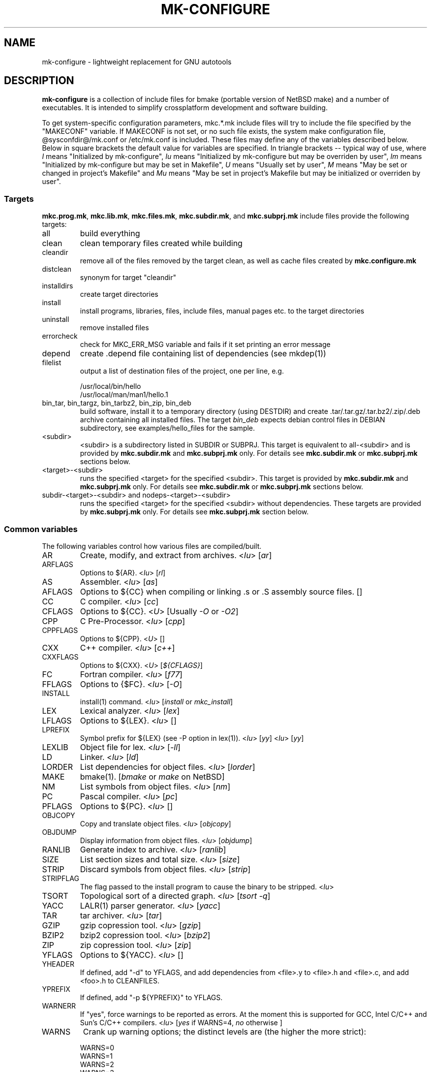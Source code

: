 .\"	$NetBSD$
.\"
.\" This file contains parts of NetBSD's bsd.README file
.\"
.\" Copyright (c) 2009-2010 by Aleksey Cheusov (vle@gmx.net)
.\" Absolutely no warranty.
.\"
.\" ------------------------------------------------------------------
.de VS \" Verbatim Start
.sp
.ft CW
.nf
.ne \\$1
..
.de VE \" Verbatim End
.ft R
.fi
.sp
..
.\" ------------------------------------------------------------------
.TH MK-CONFIGURE 7 "Sep 2, 2009" "" ""
.SH NAME
mk-configure \- lightweight replacement for GNU autotools
.SH DESCRIPTION
.B mk-configure
is a collection of include files for bmake (portable version of
NetBSD make) and a number of executables. It is intended to simplify
crossplatform development and software building.
.P
To get system-specific configuration parameters, mkc.*.mk include
files will try to include the file specified by the "MAKECONF"
variable.  If MAKECONF is not set, or no such file exists, the system
make configuration file, @sysconfdir@/mk.conf or /etc/mk.conf is
included.  These files may define any of the variables described
below. Below in square brackets the default value for variables are specified.
In triangle brackets -- typical way of use, where
.I I
means "Initialized by mk-configure",
.I Iu
means "Initialized by mk-configure but may be overriden by user",
.I Im
means "Initialized by mk-configure but may be set in Makefile",
.I U
means "Usually set by user",
.I M
means "May be set or changed in project's Makefile" and
.I Mu
means "May be set in project's Makefile but may be initialized or overriden by user".
.SS "Targets"
.BR mkc.prog.mk ", " mkc.lib.mk ", " mkc.files.mk ", " mkc.subdir.mk ", and " mkc.subprj.mk
include files provide the following targets:
.IP all
build everything
.IP clean
clean temporary files created while building
.IP cleandir
remove all of the files removed by the target clean, as
well as cache files created by
.B mkc.configure.mk
.IP distclean
synonym for target "cleandir"
.IP installdirs
create target directories
.IP install
install programs, libraries, files, include files, manual pages etc.
to the target directories
.IP uninstall
remove installed files
.IP errorcheck
check for MKC_ERR_MSG variable and fails if it set printing
an error message
.IP depend
create .depend file containing list of dependencies (see mkdep(1))
.IP filelist
output a list of destination files of the project, one per line, e.g.
.VS
  /usr/local/bin/hello
  /usr/local/man/man1/hello.1
.VE
.IP "bin_tar, bin_targz, bin_tarbz2, bin_zip, bin_deb"
build software, install it to a temporary directory (using DESTDIR)
and create .tar/.tar.gz/.tar.bz2/.zip/.deb archive
containing all installed files.
The target
.I bin_deb
expects debian control files in DEBIAN subdirectory, see examples/hello_files
for the sample.
.IP <subdir>
<subdir> is a subdirectory listed in SUBDIR or SUBPRJ.
This target is equivalent to all-<subdir> and is provided by
.BR mkc.subdir.mk " and " mkc.subprj.mk
only. For details see
.BR mkc.subdir.mk " or " mkc.subprj.mk
sections below.
.IP <target>-<subdir>
runs the specified <target> for the specified <subdir>.
This target is provided by
.BR mkc.subdir.mk " and " mkc.subprj.mk
only. For details see
.BR mkc.subdir.mk " or " mkc.subprj.mk
sections below.
.IP "subdir-<target>-<subdir> and nodeps-<target>-<subdir>"
runs the specified <target> for the specified <subdir> without dependencies.
These targets are provided by
.BR mkc.subprj.mk
only. For details see
.BR mkc.subprj.mk
section below.
.SS "Common variables"
The following variables control how various files are compiled/built.
.IP AR
Create, modify, and extract from archives.
.RI < Iu >
.RI [ ar ]
.IP ARFLAGS
Options to ${AR}.
.RI < Iu >
.RI [ rl ]
.IP AS
Assembler.
.RI < Iu >
.RI [ as ]
.IP AFLAGS
Options to ${CC} when compiling or linking .s or .S
assembly source files.  []
.IP CC
C compiler.
.RI < Iu >
.RI [ cc ]
.IP CFLAGS
Options to ${CC}.
.RI < U >
.RI "[Usually " -O " or " -O2 ]
.IP CPP
C Pre-Processor.
.RI < Iu >
.RI [ cpp ]
.IP CPPFLAGS
Options to ${CPP}.
.RI < U >
.RI [ "" ]
.IP CXX
C++ compiler.
.RI < Iu >
.RI [ c++ ]
.IP CXXFLAGS
Options to ${CXX}.
.RI < U >
.RI [ ${CFLAGS} ]
.IP FC
Fortran compiler.
.RI < Iu >
.RI [ f77 ]
.IP FFLAGS
Options to {$FC}.
.RI < Iu >
.RI [ -O ]
.IP INSTALL
install(1) command.
.RI < Iu >
.RI [ install " or " mkc_install ]
.IP LEX
Lexical analyzer.
.RI < Iu >
.RI [ lex ]
.IP LFLAGS
Options to ${LEX}.
.RI < Iu >
.RI [ "" ]
.IP LPREFIX
Symbol prefix for ${LEX} (see -P option in lex(1)).
.RI < Iu >
.RI [ yy ]
.RI < Iu >
.RI [ yy ]
.IP LEXLIB
Object file for lex.
.RI < Iu >
.RI [ -ll ]
.IP LD
Linker.
.RI < Iu >
.RI [ ld ]
.IP LORDER
List dependencies for object files.
.RI < Iu >
.RI [ lorder ]
.IP MAKE
bmake(1).
.RI [ bmake " or " make " on NetBSD]"
.IP NM
List symbols from object files.
.RI < Iu >
.RI [ nm ]
.IP PC
Pascal compiler.
.RI < Iu >
.RI [ pc ]
.IP PFLAGS
Options to ${PC}.
.RI < Iu >
.RI [ "" ]
.\" .IP OBJC
.\" Objective C compiler.  [${CC}]
.\" .IP OBJCFLAGS
.\" Options to ${OBJC}.  [${CFLAGS}]
.IP OBJCOPY
Copy and translate object files.
.RI < Iu >
.RI [ objcopy ]
.IP OBJDUMP
Display information from object files.
.RI < Iu >
.RI [ objdump ]
.IP RANLIB
Generate index to archive.
.RI < Iu >
.RI [ ranlib ]
.IP SIZE
List section sizes and total size.
.RI < Iu >
.RI [ size ]
.IP STRIP
Discard symbols from object files.
.RI < Iu >
.RI [ strip ]
.IP STRIPFLAG
The flag passed to the install program to cause the binary
to be stripped.
.RI < Iu >
.IP TSORT
Topological sort of a directed graph.
.RI < Iu >
.RI [ "tsort -q" ]
.IP YACC
LALR(1) parser generator.
.RI < Iu >
.RI [ yacc ]
.IP TAR
tar archiver.
.RI < Iu >
.RI [ tar ]
.IP GZIP
gzip copression tool.
.RI < Iu >
.RI [ gzip ]
.IP BZIP2
bzip2 copression tool.
.RI < Iu >
.RI [ bzip2 ]
.IP ZIP
zip copression tool.
.RI < Iu >
.RI [ zip ]
.IP YFLAGS
Options to ${YACC}.
.RI < Iu >
.RI [ "" ]
.IP YHEADER
If defined, add "-d" to YFLAGS, and add dependencies
from <file>.y to <file>.h and <file>.c, and add
<foo>.h to CLEANFILES.
.IP YPREFIX
If defined, add "-p ${YPREFIX}" to YFLAGS.
.IP WARNERR
If "yes", force warnings to be reported as errors.
At the moment this is supported for GCC, Intel C/C++ and Sun's C/C++ compilers.
.RI < "Iu" >
.RI [ yes " if WARNS=4, " no " otherwise ]"
.IP WARNS
Crank up warning options; the distinct levels are (the higher the
more strict):
.VS
    WARNS=0
    WARNS=1
    WARNS=2
    WARNS=3
    WARNS=4
.VE
At the moment WARNS is supported for GCC and HP-UX C/C++ only.
WARNS=0 means disabling all warnings if such feature is provided by compiler
and mk-configure.
.RI < Mu >
.RI [ 0 ]
.IP PREFIX
Target directory.
.RI < "U" >
.RI [ /usr/local ]
.IP BINDIR
Target directory for utilities.
.RI < "Iu Mu" >
.RI [ ${PREFIX}/bin ]
.IP SBINDIR
Target directory for administration utilities.
.RI < "Iu" >
.RI [ ${PREFIX}/sbin ]
.IP LIBDIR
Target directory for libraries.
.RI < "Iu" >
.RI [ ${PREFIX}/lib ]
.IP LIBEXECDIR
Target directory for system utilities.
.RI < "Iu" >
.RI [ ${PREFIX}/libexec ]
.IP DATADIR
Target directory for architecture-independent text files.
.RI < "Iu" >
.RI [ ${PREFIX}/share ]
.IP SYSCONFDIR
Target directory for configuration files.
.RI < "Iu" >
.RI [ ${PREFIX}/etc ]
.IP INFODIR
Target directory for .info files.
.RI < "Iu" >
.RI [ ${PREFIX}/info ]
.IP DESTDIR
Installation prefix.
.RI < "U" >
.RI [ "" ]
.IP MKC_ERR_MSG
If set, keep an error message.
.RI < "I M" >
.RI [ "" ]
.IP MKINSTALL
If not "yes", build everything but do not install. This option is useful
for e.g. internal libraries.
.RI < "Mu" >
.RI [ yes ]
.IP MKINSTALLDIRS
If "yes", install target directories (target
.IR installdirs )
before installing files (target 
.IR install ).
.RI < "Iu" >
.RI [ yes ]
.IP MKC_REQD
Minimal required version of
.BR mk-configure .
If required version is not found,
the target
.I errorcheck
fails.
.RI < "M" >
.IP MKC_VERSION
Version of
.IR mk-configure .
This variable is always set to non-empty value when mkc.*.mk include files are used,
so you can use it to initialize mk-c variables in mk.conf. For example:
.VS
/etc/mk.conf:
   ...
   .ifdef MKC_VERSION
   COPTS?=      -O2 -Werror
   SHRTOUT=    yes
   .endif # MKC_VERSION
.VE
.RI < "I" >
.IP PROJECTNAME
The name of a project. By default it is set to ${PROG}, ${LIB} or ${.CURDIR:T}.
For a top-level project using either mkc.subdir.mk or mkc.subprj.mk
it makes sense to set this variable explicitely in project's Makefile.
This variable is initialized before including mk.conf, so you can use it
to change build options, e.g. during development process.
.VS
/etc/mk.conf:
   ...
   .ifdef MKC_VERSION
   ...
   .if ${PROJECTNAME} == "foo"
   SHRTOUT=    yes
   PROG.gcc=   /usr/bin/gcc
   CC_TYPE=    gcc
   COPTS=      -O0 -g
   .endif
   .endif # MKC_VERSION
.VE
.RI < "Im" >
.IP CC_TYPE
C compiler type. This variable is set by
.B mk-configure
and can be overriden by user. It can get the following values:
.VS
Value     Description
----------------------
gcc       GNU C/C++ compiler
pcc       Portable C compiler
icc       Intel C/C++ compiler
msc       Microsoft C/C++ compiler
hpc       HP-UX C/C++ compiler
sunpro    SUNWspro C/C++ compiler
ibmc      IBM C/C++ compiler (Visual Age for C/C++?)
bcc       Borland C/C++ compiler
watcom    Watcom C/C++ compiler
como      COMO C/C++ compiler
decc      DEC C
mipspro   MIPSpro C compiler
.VE
.RI < "Iu" >
.IP CXX_TYPE
C++ compiler type. This variable is set by
.B mk-configure
and can be overriden by user. It can get the same values as CC_TYPE variable.
.RI < "Iu" >
.IP LD_TYPE
Linker type. This variable is set by
.B mk-configure
and can be overriden by user. It can get the following values:
.VS
Value        Description
----------------------
aixld        AIX linker
darwinld     Darwin linker (MacOS-X)
gnuld        GNU linker
hpld         HP-UX linker
interixld    Interix linker
scold        SCO linker
sunld        SunOS linker
osf1ld       OSF1 linker (Tru64)
irixld       IRIX linker
.VE
.RI < "Iu" >
.IP SHRTOUT
If not "no", output messages about compiling, linking and creating libraries
are shortened and formatted.
.RI < "Iu" >
.RI [ no ]
.IP "CFLAGS.warns.<cctype>.<warn-level>, CXXFLAGS.warns.<cxxtype>.<warn-level>"
These variables are set by mk-configure and enable warning messages
for C or C++ compilers according to their types (CC_TYPE and CXX_TYPE)
and warning level (WARNS).
.RI < "Iu" >
.IP "CFLAGS.pic, CXXFLAGS.pic"
Options for C and C++ compilers for generating position independent
code.  On some platforms it makes sense to override this variable
(initialized by mk-configure) for better performance, for example,
one may use -fpic instead of -fPIC for GNU compiler.
.RI < "Iu" >
.SS "mkc.files.mk"
The include file
.B mkc.files.mk
handles the FILES variables and is included
from
.BR mkc.lib.mk " and " mkc.prog.mk .
.B mkc_imp.files.mk
List of supported variables:
.IP FILES
The list of files to install.
.\" .IP CONFIGFILES Similar semantics to FILES, except that the files
.\"  are installed by the `configinstall' target,
.\"  not the `install' target.
.\"  The FILES* variables documented below also apply.
.RI < "M" >
.IP FILESDIR
The location to install the files.
.RI < "Mu" >
.RI [ ${PREFIX}/bin ]
.IP FILESDIR_<fn>
The location to install the specific file <fn>.
.RI < "Mu" >
.IP FILESOWN
File owner. If
.B bmake
is run with root privileges, it defaults to
.I ${BINOWN}
or to
.I "`id -u`"
otherwise.
.RI < "Mu" >
.IP FILESOWN_<fn>
File owner of the specific file <fn>.
.RI < "Mu" >
.IP FILESGRP
File group. If
.B bmake
is run with root privileges, it defaults to
.RI < "Mu" >
.I ${BINGRP}
or to
.I "`id -g`"
otherwise.
.RI < "Mu" >
.IP FILESGRP_<fn>
File group of the specific file <fn>.
.RI < "Mu" >
.IP FILESMODE
File mode.
.RI < "Mu" >
.RI [ ${NONBINMODE} ]
.IP FILESMODE_<fn>
File mode of the specific file <fn>.
.RI < "Mu" >
.IP FILESNAME
Optional name to install each file as.
.RI < "Mu" >
.IP FILESNAME_<fn>
Optional name to install <fn> as.
.RI < "Mu" >
.IP CLEANFILES
Additional files to remove for the
.IR clean ", " cleandir " and " distclean
targets.
.RI < "I M" >
.IP DISTCLEANFILES
Additional files to remove for the
.IR cleandir " and " distclean
targets.
.RI < "I M" >
.IP CLEANDIRS
Additional directories to remove (recursively) for the
.IR clean ", " cleandir " and " distclean
targets.
.RI < "I M" >
.IP DISTCLEANDIRS
Additional directories to remove (recursively) for the
.IR cleandir " and " distclean
targets.
.RI < "I M" >
.\" .IP FILESBUILD_<fn> A value different from "no" will add the file
 \" to the list of
.\" targets to be built by `realall'.  Users of that variable
.\" should provide a target to build the file.
.\" .IP BUILDSYMLINKS List of two word items:
.\" lnsrc lntgt
.\" For each lnsrc item, create a symlink named lntgt.
.\" The lntgt symlinks are removed by the cleandir target.
.\" .IP UUDECODE_FILES List of files which are stored as <file>.uue in
 \" the source
.\" tree. Each one will be decoded with ${TOOL_UUDECODE}.
.\" The source files have a `.uue' suffix, the generated files do 
.\" not.
.\" .IP UUDECODE_FILES_RENAME_<fn>
.\" Rename the output from the decode to the provided name.
.\" *NOTE: These files are simply decoded, with no install or other
.\" rule applying implicitly except being added to the clean
.\" target.
.SS "mkc.prog.mk"
The include file
.B mkc.prog.mk
handles building program from one or
more source files, along with their manual pages.  It has a limited
number of suffixes.
The include file
.B mkc.prog.mk
includes the file named "../Makefile.inc"
if it exists.
List of supported variables:
.IP PROG
The name of the program to build.
.IP PROGS
The names of the programs to build.  If neither PROG nor PROGS
is not supplied, nothing is built.
.\" .IP PROG_CXX
.\" If defined, the name of the program to build.  Also
.\" causes mkc.prog.mk to link the program with the C++
.\" compiler rather than the C compiler.  PROG_CXX overrides
.\" the value of PROG if PROG is also set.
.RI < "M" >
.IP PROGNAME
The name that the above program will be installed as, if
different from ${PROG}.
.RI < "M" >
.IP SRCS
List of source files to build the program.  If SRCS is not
 defined, it's assumed to be ${PROG}.c.
.RI < "M" >
.IP SRCS.<prog>
List of source files to build the program
.I prog
listed in
.IR PROGS .
If SRCS.<prog> is not defined, it's assumed to be prog.c.
.RI < "M" >
.IP CFLAGS
Additional flags to the compiler when creating C objects.
.RI < "Iu" >
.IP CPPFLAGS
Additional flags to the C pre-processor.
.RI < "Iu" >
.IP COPTS
Additional flags to the compiler when creating C objects.
.RI < "U" >
.IP LDADD
Additional objects.  Usually used for libraries.
For example, to link with the compatibility and utility
libraries, use:
.VS
    LDADD+=  -lutil -lcompat
.VE
.RI < "U" >
.IP LDFLAGS
Additional linker flags. Often used for specifying library directories.
.VS
    LDFLAGS+=  -L/opt/company/software/lib
.VE
.RI < "Mu I" >
.IP "BINDIR, BINMODE, BINOWN and BINGRP"
See
.IR "Common variables " and " mkc.files.mk"
sections.
.IP MKSHARE
If "no", act as "MKHTML=no MKINFO=no MKCATPAGES=no MKMAN=no".
I.e, don't build catman pages, man pages, info
documentation,...
.RI < "Iu" >
.RI [ yes ]
.IP MKPIE
If "yes", create Position Independent Executable (PIE), otherwise
create a regular executable.
.RI < "Mu" >
.RI [ no ]
.\" .IP "COPTS.<prog> OBJCCOPTS.<prog> LDADD.<prog> CPPFLAGS.<prog> CXXFLAGS.<prog>"
.\" These provide a way to specify additions to the associated
.\" variables in a way that applies only to a particular
.\" program.  <prog> corresponds to
.\" .\" either
.\" PROG.
.\" .\" or PROG_CXX (if set)
.\" For example, if COPTS.foobar is
.\" set to "-g", "-g" will be added to COPTS only when compiling
.\" the "foobar" application.
.IP EXPORT_DYNAMIC
If "yes", add all symbols to the dynamic symbol table, that is make
all symbols visible from dynamic objects at run time (e.g. dlopen-ed
objects), otherwise only symbols referenced by some object file will
be exported.
.RI < "M" >
.RI [ no ]
.PP
.B mkc.prog.mk
includes
.B mkc.files.mk
.\" and
.\" .B mkc.own.mk
and therefore supports all variables supported by it.
.SS "mkc.lib.mk"
The include file
.B mkc.lib.mk
has support for building a static or dynanic library.  It has a
limited number of suffixes.
The include file
.B mkc.lib.mk
includes the file named "../Makefile.inc"
if it exists.
.B mkc.lib.mk
uses the following variables:
.IP LIB
The name of the library to build.
.RI < "M" >
.IP LIBDIR
See
.IR "Common variables " and " mkc.files.mk"
sections.
.IP SHLIB_MAJOR
Major shared library number. If unset, shared library is not built.
.RI < "M" >
.IP SHLIB_MINOR
Minor shared library number.
.RI < "M" >
.IP SHLIB_TEENY
Minor shared library number.
.RI < "M" >
.IP LIBOWN
Library owner. If
.B bmake
is run by an unprivileged user, it defaults to
.IR "`id -u`" .
.RI < "Iu" >
.IP LIBGRP
Library group. If
.B bmake
is run by an unprivileged user, it defaults to
.IR "`id -g`" .
.RI < "Iu" >
.IP LIBMODE
Library mode.
.RI < "Iu" >
.RI [ ${NONBINMODE} ]
.IP SHLIBMODE
Shared library mode.
.RI < "Iu" >
.IP LDADD
Additional objects. See LDADD in
.B mkc.prog.mk
.RI < "Mu" >
.IP LDFLAGS
Additional linker flags. See LDFLAGS in
.B mkc.prog.mk
.RI < "Mu" >
.IP MAN
The manual pages to be installed (use a .1 - .9 suffix).
.RI < "M" >
.IP SRCS
List of source files to build the library.  Suffix types
 .s, .c, and .f are supported.  Note, .s files are preferred
 to .c files of the same name.
.RI < "M" >
.\" (This is not the default for
.\"  versions of make.)
.\" LIBDPLIBS	A list of the tuples:
.\" 			libname  path-to-srcdir-of-libname
.\" 		For each tuple;
.\" 		     *	LIBDO.libname contains the .OBJDIR of the library
.\" 			`libname', and if it is not set it is determined
.\" 			from the srcdir and added to MAKEOVERRIDES (the
.\" 			latter is to allow for build time optimization).
.\" 		     *	LDADD gets  -L${LIBDO.libname} -llibname    added.
.\" 		     *	DPADD gets  ${LIBDO.libname}/liblibname.so  or
.\" 				    ${LIBDO.libname}/liblibname.a   added.
.\" 		This variable may be used for individual libraries, as
.\" 		well as in parent directories to cache common libraries 
.\" 		as a build-time optimization.
.\" 
.\" The include file <bsd.lib.mk> includes the file named "../Makefile.inc"
.\" if it exists, as well as the include file <bsd.man.mk>.
.\" 
.\" It has rules for building profiled objects; profiled libraries are
.\" built by default.
.IP LDCOMPILER
If "yes", ${CC} is used for linking instead of ${LD}.
For C++ sources ${CXX} is used for linking.
.RI < "Iu" >
.RI [ no ]
.IP MKSHLIB
If not "no", build and install shared library provided that SHLIB_MAJOR is defined.
.RI < "IMu" >
.RI [ yes ]
(for MACHINE_ARCHs that support it)
.IP MKSTATICLIB
If not "no", build and install static library.
.RI < "IMu" >
.RI [ yes ]
.IP MKPICLIB
If not "no", build and install *_pic.a library.
.RI < "IMu" >
.RI [ no ]
.IP MKPROFILELIB
If "no", don't build or install the profiling (*_p.a) libraries.
.RI < "Iu" >
.RI [ no ]
.IP MKDLL
If "yes", build and install the dynamically loaded library (<lib>.so)
instead of shared library. If "only", do not make static library.
.RI < "M" >
.RI [ no ]
.IP EXPORT_SYMBOLS
Only symbols listed in a specified file (one symbol per line) are
exported. This variable has no effect on some platforms.  By default
all symbols are exported.
.RI < "M" >
[]
.\" .IP "COPTS.lib<lib> OBJCCOPTS.lib<lib> LDADD.lib<lib> CPPFLAGS.lib<lib> CXXFLAGS.lib<lib>"
.\" These provide a way to specify additions to the associated
.\" variables in a way that applies only to a particular
.\" library.  <lib> corresponds to a LIB variable.
.\" For example, if COPTS.libfoobar is
.\" set to "-g", "-g" will be added to COPTS only when compiling
.\" the "libfoobar" library.
.PP
Libraries are ranlib'd when made.
.B mkc.lib.mk
includes
.B mkc.files.mk
and therefore supports all variables supported by it.
.SS "mkc.subprj.mk"
The include file
.B mkc.subprj.mk
handles subprojects (subdirectories)
organized as a dependency graph.
It includes the file named "../Makefile.inc"
if it exists,
and provides all targets provided by
.BR mkc.prog.mk .
Variable SUBPRJ contains a list of pairs
.I depdir:dir
which mean that subproject
.I dir
depends on
.IR depdir.
.B mkcmake all
command will build all subprojects listed in SUBPRJ in a correct
order (starting with subprojects having no dependencies and so on).
There is also a target which allows the command
.I "bmake <subdir>"
where
<subdir>
is any directory listed in
the variable SUBPRJ.
The following targets are also provided:
<target>-<subdir>
where
<target>
is either of the following:
all, clean, cleandir, depend, installdirs, install, uninstall and filelist.
Also provided are: targets
nodeps-<target>-<subdir> and subdir-<target>-<subdir>.
Difference between
<target>-<subdir>
and
nodeps-<target>-<subdir>
is that 
.B "mkcmake <target>-<subdir>"
runs the specified
<target>
for
<subdir>
and all its dependencies while 
.B "mkcmake nodeps-<target>-<subdir>"
-- only for
<subdir>. A target subdir-<target>-<subdir> is a synonym for nodeps-<target>-<subdir>
See
.I examples/hello_dictd
subdirectory for the sample of use.
.IP SUBPRJ
Subprojects and dependencies
.RI < "M" >
.IP SUBPRJ_DFLT
List of projects built and installed by default.
The default is all projects listed in SUBPRJ.
.RI < "IMu" >
.IP EXPORT_VARNAMES
List of variables to export before running make for subdirectories.
By default MKC_CACHEDIR variable is exported. As a result cache files
for subprojects are created in a top-level directory.
.RI < "Mu" >
.RI [ MKC_CACHEDIR ] 
.IP NOEXPORT_VARNAMES
List of variables excluded from EXPORT_VARNAMES.
.RI < "Mu" >
.RI [ "" ]
.IP NOSUBDIR
The same as in
.B mkc.subdir.mk
.SS "mkc.subdir.mk"
The include file
.B mkc.subdir.mk
contains the default targets for building
subdirectories.
It includes the file named "../Makefile.inc"
if it exists,
and provides the same targets as
.BR mkc.prog.mk .
For all of
the directories listed in the variable SUBDIR, the specified directory 
will be visited and the target made.  There is also a default target which
allows the command
.I "bmake <subdir>"
where
.I "<subdir>"
 is any directory listed in
the variable SUBDIR.
As a special case, the use of a token .WAIT
as an entry in SUBDIR acts
as a synchronization barrier when multiple make jobs are run; subdirs
before the .WAIT
must complete before any subdirs after .WAIT are
started.  See
.B bmake(1)
for some caveats on use of .WAIT and other
special sources.
.IP SUBDIR
List of subdirectories
.RI < "M" >
.IP "EXPORT_VARNAMES and NOEXPORT_VARNAMES"
The same as in mkc.subprj.mk include file.
.IP NOSUBDIR
If for some reason you want to exclude some subdirectories from build,
list them in this variable.
.RI < "U" >
.RI [ "" ]
.SS "mkc.configure.mk"
.B mkc.configure.mk
is an auxiliary include file for checking platform's features
like headers, function or variable declarations, function implementation
in a particular libraries, data types sizes etc.
This include file is included by
.BR mkc.prog.mk " and " mkc.lib.mk
automatically
but in some cases it makes sense to include it explicitly.
.B mkc.configure.mk
supports the following variables.
.IP MKCHECKS
If "no", none of the checks are performed. It is set to "yes" unless target
is "clean", "cleandir or distclean".
.IP MKC_CHECK_HEADERS
List of headers to be checked.
As a result of the check bmake's variable
.B HAVE_HEADER.<header>
is set to
either 0 or 1.
.br
<header>: tr|./|__|g
.br
Also -DHAVE_HEADER_<HEADER>=(0 or 1)
is added to CFLAGS unless MKC_NOAUTO is set to 1.
.br
<HEADER>: tr|a-z./|A-Z__|g
.VS
 Ex:  MKC_CHECK_HEADERS += sys/time.h fcntl.h execinfo.h
 Res: HAVE_HEADER.sys_time_h = 1
      HAVE_HEADER.fcntl_h    = 1
      HAVE_HEADER.execinfo_h = 1
      CFLAGS += -DHAVE_HEADER_SYS_TIME_H=1 -DHAVE_HEADER_FCNTL=1
.VE
.IP MKC_REQUIRE_HEADERS
The same as MKC_CHECK_HEADERS, but absense of header is
treated as a fatal error (See
.B errorcheck
target.
.IP MKC_CHECK_FUNCLIBS
List of <function>:<library> pairs to be checked,
<library> part is optional. If <library> is present,
presense of <function> in libc is also checked automatically.

As a result of the check bmake's variable
HAVE_FUNCLIB.<function>.<library> (or HAVE_FUNCLIB.<function>)
is set to either 0 or 1.

By default, if <function> is found in <library> but not in libc,
"-l<library>" is automatically added to LDADD unless
<function>:<library> is listed in MKC_NOAUTO_FUNCLIBS or
MKC_NOAUTO_FUNCLIBS is equal to 1 or
MKC_NOAUTO is set to 1
.VS
 Ex:  MKC_CHECK_FUNCLIBS  += strlcat fgetln getline getopt_long
      MKC_CHECK_FUNCLIBS  += crypt:crypt dlopen:dl nanosleep:rt
      MKC_CHECK_FUNCLIBS  += ftime:compat gettimeofday
      MKC_NOAUTO_FUNCLIBS += ftime:compat
 Res: HAVE_FUNCLIB.strlcat      = 1
      HAVE_FUNCLIB.fgetln       = 1
      HAVE_FUNCLIB.getline      = 0
      HAVE_FUNCLIB.getopt_long  = 1
      HAVE_FUNCLIB.crypt        = 0
      HAVE_FUNCLIB.crypt.crypt  = 1
      HAVE_FUNCLIB.dlopen       = 1
      HAVE_FUNCLIB.dlopen.dl    = 0
      HAVE_FUNCLIB.nanosleep    = 1
      HAVE_FUNCLIB.nanosleep.rt = 1
      HAVE_FUNCLIB.ftime        = 0
      HAVE_FUNCLIB.ftime.compat = 1
      HAVE_FUNCLIB.gettimeofday = 1
      LDADD += -lcrypt
.VE
.IP MKC_REQUIRE_FUNCLIBS
The same as MKC_CHECK_FUNCLIBS, but absense of funclib is
treated as a fatal error (See
.B errorcheck
target.
.IP MKC_SOURCE_FUNCLIBS
The same as MKC_CHECK_FUNCLIBS, but if <function> is absent
both in the specified <library> and in libc, function.c is
added to SRCS unless MKC_NOAUTO=1.
.VS
 Ex:  MKC_SOURCE_FUNCLIBS+= getline
 Res: SRCS+= getline.c
      HAVE_FUNCLIB.getline= 0
.VE
.IP MKC_CHECK_DEFINES
List of define:header to check. <header> part is optional.

As a result of the check bmake's variable
HAVE_DEFINE.<define>.<header> (or HAVE_DEFINE.<define>)
is set to either 0 or 1.
.br
<header>: tr|./|__|g
.br
Also -DHAVE_DEFINE_<DEFINE>_<HEADER>=1
or   -DHAVE_DEFINE_<DEFINE>=1
is added to CFLAGS if the specified define was detected
unless MKC_NOAUTO is set to 1.
.br
<HEADER>: tr|a-z./|A-Z__|g
.br
<DEFINE>: tr|a-z|A-Z|g
.VS
 Ex:  MKC_CHECK_DEFINES += RTLD_LAZY:dlfcn.h __GNUC__ _MSC_VER_
 Res: HAVE_DEFINE.RTLD_LAZY.dlfcn_h = 1
      HAVE_DEFINE.__GNUC__          = 1
      HAVE_DEFINE._MSC_VER_         = 0
      CFLAGS += -DHAVE_DEFINE_RTLD_LAZY_DLFCN_H=1 \\
                -DHAVE_DEFINE___GNUC__=1
.VE
.IP MKC_REQUIRE_DEFINES
The same as MKC_CHECK_DEFINES, but absense of the define is
treated as a fatal error (See
.B errorcheck
target.
.IP MKC_CHECK_TYPES
List of type:header to check. <header> part is optional.

As a result of the check bmake's variable
HAVE_TYPE.<type>.<header> (or HAVE_TYPE.<type>)
is set to either 0 or 1.
.br
<header>: tr|./|__|g

Also -DHAVE_TYPE_<TYPE>_<HEADER>=1 (or   -DHAVE_TYPE_<TYPE>=1)
is added to CFLAGS if the specified type was detected
unless MKC_NOAUTO is set to 1.
.br
<HEADER>: tr|a-z./|A-Z__|g
.br
<TYPE>:   tr|a-z|A-Z|g
.VS
 Ex:  MKC_CHECK_TYPES += size_t:string.h
 Res: HAVE_TYPE.size_t.string_h = 1
      CFLAGS += -DHAVE_TYPE_SIZE_T_STRING_H=1
.VE
.IP MKC_REQUIRE_TYPES
The same as MKC_CHECK_TYPES, but absense of the type declaration is
treated as a fatal error (See
.B errorcheck
target.
.IP MKC_CHECK_VARS
List of variable:header to check. <header> part is optional.
       
As a result of the check bmake's variable
HAVE_DEFINE.<variable>.<header> (or HAVE_DEFINE.<variable>)
is set to either 0 or 1
.br
<header>: tr|./|__|g
.br
Also -DHAVE_DEFINE_<VARIABLE>_<HEADER>=1
(or -DHAVE_DEFINE_<VARIABLE>=1)
is added to CFLAGS if the specified variable was detected
unless MKC_NOAUTO is set to 1.
.br
<HEADER>: tr|a-z./|A-Z__|g
.VS
 Ex:  MKC_CHECK_VARS += sys_errlist:errno.h
 Res: HAVE_VAR.sys_errlist.errno_h = 1
      CFLAGS += -DHAVE_VAR_SYS_ERRLIST_ERRNO_H
.VE
.IP MKC_REQUIRE_VARS
The same as MKC_CHECK_VARS, but absense of the variable declaration is
treated as a fatal error (See
.B errorcheck
target.
.IP MKC_CHECK_MEMBERS
List of <type>.<member>:<header> to check.
<header> part is optional.

As a result of the check bmake's variable
HAVE_MEMBER.<type>_<member>.<header>
(or HAVE_MEMBER.<type>_<member>)
is set to either 0 or 1 depending on the result.
.br
<header>: tr|./|__|g
.br
Also -DHAVE_MEMBER_<TYPE>_<MEMBER>_<HEADER>=1
(or   -DHAVE_MEMBER_<TYPE>_<MEMBER>=1)
is added to CFLAGS if the specified member was found in
appropriate type
unless MKC_NOAUTO is set to 1.
.br
<HEADER>: tr|a-z./|A-Z__|g
.br
<TYPE>:   tr|a-z./|A-Z__|g
.br
<MEMBER>: tr|a-z./|A-Z__|g
.VS
   Ex:  MKC_CHECK_VARS += struct-ifreq.ifr_ifrn.ifrn_name:net/if.h
        MKC_CHECK_VARS += struct-tm.tm_isdst:time.h
   Res: HAVE_MEMBER.struct_ifreq_ifr_ifrn_ifrn_name.net_if_h=1
        HAVE_MEMBER.struct_tm_tm_isdst.time_h=1
        CFLAGS += -DHAVE_MEMBER_STRUCT_IFREQ_IFR_IFRN_IFRN_NAME_NET_IF_H=1
        CFLAGS += -DHAVE_MEMBER_STRUCT_TM_TM_ISDST_TIME_H=1
.VE
.IP MKC_REQUIRE_MEMBERS
The same as MKC_CHECK_MEMBERS, but absense of the member is
treated as a fatal error (See
.B errorcheck
target.
.IP MKC_CHECK_FUNCS<N>
List of <func>:<header> to be check. <header> part is optional.

As a result of the check bmake's variable
HAVE_FUNC<N>.<func>.<header> (or HAVE_FUNC<N>.<func>)
is set to either 0 or 1.
.br
<header>: tr|./|__|g
.br
Also -DHAVE_FUNC<N>_<FUNC>_<HEADER>=(0 or 1)
(or   -DHAVE_FUNC<N>_<FUNC>=(0 or 1))
is added to CFLAGS if the specified function was detected
unless MKC_NOAUTO is set to 1.
.br
<HEADER>: tr|a-z./|A-Z__|g
.VS
 Ex:  MKC_CHECK_FUNCS2 += fgetln:stdio.h
      MKC_CHECK_FUNCS6 += pselect:sys/select.h
 Res: HAVE_FUNC2.fgetln.stdio_h = 1
      HAVE_FUNC6.pselect.sys.select_h = 1
      CFLAGS += -DHAVE_FUNC2_FGETLN_STDIO_H=1 \\
             += -DHAVE_FUNC6_PSELECT_SYS_SELECT_H=1
.VE
.IP MKC_REQUIRE_FUNCS<N>
The same as MKC_CHECK_FUNCS<N>, but absense of the function declaration is
treated as a fatal error (See
.B errorcheck
target.
.IP MKC_CHECK_CUSTOM
A list of custom checks (list of names).
MKC_CUSTOM_FN.<custom_check_name> is a
"C", "C++" or "Fortran" source filename or an executable program
for your custom check,
e.g., filename.c, filename.cc, subdir/filename.cxx, filename.C,
filename.cpp, mychecks/filename.f or subdir/executable_script.

.B mk-configure
tries to compile or run the specified file and sets
CUSTOM.<custom_check_name> variable to 1, 0 or other value.
If MKC_CUSTOM_FN.<custom_check_name> is unset, it
defaults to custom_check_name.c

Also -DCUSTOM_<CUSTOM_CHECK_NAME>=1
is added to CFLAGS if the specified check succeeded
unless MKC_NOAUTO is set to 1.
.br
<CUSTOM_CHECK_NAME>: tr|a-z|A-Z|g
.VS
 Ex.  MKC_CHECK_CUSTOM+=               nested_funcs
      MKC_CUSTOM_FN.nested_funcs=      nested_funcs.c
      MKC_CUSTOM_FN.script_check=      checks/script_check
 Res. CUSTOM.nested_funcs=        1
      CUSTOM.script_check=        0
      CFLAGS+= -DCUSTOM_NESTED_FUNCS=1
.VE
Note that script for the check should be an executable file.
.IP MKC_REQUIRE_CUSTOM
The same as MKC_CHECK_CUSTOM, but failure is
treated as a fatal error (See
.B errorcheck
target. 0 and empty value of CUSTOM.xxx means failure.
.IP MKC_CUSTOM_DIR
Directory with custom checks source files.
See MKC_CHECK_CUSTOM. It defaults to ${.CURDIR}.
.IP MKC_CHECK_BUILTINS
.B mk-configure
provides a number of built-in custom checks, that is, source files
to compile or scripts to run in order to check for something.
Checks listed in MKC_CHECK_BUILTINS will be run.
.RS
Avalable values:
.TP
.BR prog_flex ", " prog_bison ", " prog_gawk ", " prog_gm4
Find flex, bison, GNU awk or GNU m4 by analysing program's help and/or
version messages. If found, BUILTIN.prog_<progname> is set to a path,
otherwise it is set to an empty string. Note that
.I gawk
may be found as
.IR awk ,
.I bison
as
.IR yacc ,
.I gm4
as
.IR m4
and
.I flex
as
.IR lex .
.TP
.B endianess
BUILTIN.endianess variable is set to either
.IR little ", " big " or " unknown
depending on a hardware.
.RE
.IP MKC_CHECK_PROGS
List of <progname>s to check.
As a result of the check bmake's variable
HAVE_PROG.<progname> is set to either 1 (true) or 0 (false).
Also PROG.<progname> is set to a full path of a program
or to an empty string.
.VS
 Ex:  MKC_CHECK_PROGS += lua ruby gawk runawk
 Res: HAVE_PROG.lua             = 1
      PROG.lua                  = /usr/pkg/bin/lua
      HAVE_PROG.ruby            = 0
      HAVE_PROG.gawk            = 1
      PROG.gawk                 = /usr/bin/gawk
      HAVE_PROG.runawk          = 1
      PROG.runawk               = /usr/pkg/bin/runawk
.VE
If MKC_PROG.id.<progname> is set to, e.g, <prog_id>,
then HAVE_PROG.<prog_id> and PROG.<prog_id> are set.
MKC_PROG.id.<progname> also changes cache file names.
.IP MKC_REQUIRE_PROGS
The same as MKC_CHECK_PROGS, but absense of program is
treated as a fatal error (See
.B errorcheck
target).
.IP MKC_CHECK_SIZEOF
List of <type>:<header> to check. <header> part is optional.

As a result of the check bmake's variable
SIZEOF.<type>.<header> (or SIZEOF.<type>)
is set to the data type size or string "failed".
.br
<type>: tr|*-|P_|g
.br
<header>: tr|/.|__|g
.br
Also -DSIZEOF_<TYPE>_<HEADER>=<failed|1|2|...>
(or -DSIZEOF_<TYPE>=<failed|1|2|...>)
is added to CFLAGS
if sizeof() check was successful
unless MKC_NOAUTO is set to 1
.br
<TYPE>: tr|a-z*-|A-ZP_|g
.br
<HEADER>: tr|a-z/.|A-Z__|g
.br
.VS
 Ex:  MKC_CHECK_SIZEOF += void*
      MKC_CHECK_SIZEOF += long-long off_t:sys/types.h
 Res: SIZEOF.voidP             = 4
      SIZEOF.long_long         = 4
      SIZEOF.off_t.sys_types_h = 8
      CFLAGS += -DSIZEOF_VOIDP=4 \\
                -DSIZEOF_LONG_LONG=4 \\
                -DSIZEOF_OFF_T_SYS_TYPES_H=8
.VE
.IP MKC_NOAUTO_FUNCLIBS
See MKC_CHECK_FUNCLIBS
.IP MKC_NOAUTO
See MKC_CHECK_{HEADERS,FUNCLIBS,FUNCS,VARS,DEFINES,SIZEOF}.
.IP MKC_COMMON_HEADERS
List of header files always #include'd to the test .c file
in MKC_CHECK_{DEFINES,VARS,FUNCS<N>,SIZEOF} checks.
The default value is an empty list.
.VS
  Ex: MKC_COMMON_HEADERS += unistd.h stdlib stdio.h string.h
      MKC_CHECK_SIZEOF   += offs_t size_t ssize_t
.VE
.IP MKC_COMMON_DEFINES
List of defines always passed to compiler
in MKC_CHECK_{DEFINES,VARS,FUNCS<N>,SIZEOF} checks.
.VS
   Ex: MKC_COMMON_DEFINES += -D_GNU_SOURCE -D_FILE_OFFSET_BITS=64 # Linux
       MKC_COMMON_DEFINES += -D_ALL_SOURCE # Interix
.VE
.IP MKC_COMMON_DEFINES.<OPSYS>
The same as MKC_COMMON_DEFINES but only for OPSYS (uname -s).
.VS
   Ex: MKC_COMMON_DEFINES.Linux   += -D_GNU_SOURCE -D_FILE_OFFSET_BITS=64
       MKC_COMMON_DEFINES.Interix += -D_ALL_SOURCE
.VE
.IP MKC_CACHEDIR
Directory where intermediate and cache files are created.
It defaults to ${.OBJDIR}.
.\" Setting this variable to something common for huge amount of
.\" projects can save lots of time/energy wasted on unnecessary
.\" rechecking. Idea: to use hash from options passed to compiler
.\" for calculating the cache directory
.\" ( remove -Wxxx etc. + sort + uniq + crc32/md5/...).
.IP MKC_SHOW_CACHED
Setting it to 0 will hide
.VS
   Checking ... (cached) ...
.VE
messages, that is, messages about fetching results from cache files.
.IP MKC_DELETE_TMPFILES
If set to 1, temporary files are removed.
.IP MKC_NOCACHE
All results are cached unless MKC_NOCACHE variable is set
non-empty value
.SS "mkc_imp.scripts.mk"
.B mkc_imp.scripts.mk
is internal include file which is included from
.BR mkc.prog.mk ", " mkc.lib.mk " and " mkc.files.mk .
Do not use it directly!
It provides installing and uninstalling the scripts.
The following variables are provided:
.IP SCRIPTS
A list of interpreter scripts (written in shell, awk, lua etc).
These are installed like programs.
.RI < "M" >
.IP SCRIPTSNAME
The name that the above program will be installed as, if
different from ${SCRIPTS}.
.RI < "Mu" >
.IP SCRIPTSNAME_<script>
Optional name to install <script> as. If <script> has a form
<subdir>/<filename>, SCRIPTSNAME_<subdir>_<filename> is used.
.RI < "Mu" >
.IP SCRIPTSDIR
Target directory for scripts.
.RI < "Iu" >
.RI [ ${BINDIR} ]
.IP SCRIPTSDIR_<script>
Optional directory to install <script> to. If <script> has a form
<subdir>/<filename>, SCRIPTSDIR_<subdir>_<filename> is used.
.RI < "Mu" >
.IP SCRIPTSOWN
Script files owner.
.RI < "Iu" >
.RI [ ${BINOWN} ]
.IP SCRIPTSGRP
Script file group.
.RI < "Iu" >
.RI [ ${BINGRP} ]
.IP SCRIPTSMODE
Script file mode.
.RI < "Iu" >
.RI [ ${BINMODE} ]
.SS "mkc_imp.lua.mk"
.B mkc_imp.lua.mk
is internal include file which is included from
.BR mkc.prog.mk " and " mkc.lib.mk .
Do not use it directly.
It provides support for Lua programming language, i.e. building and installing
Lua- and/or C-based modules.
The following variables are provided:
.IP LUA_MODULES
List of Lua modules to build and install.
Dot in the module name separates a dirname from basename, that is
module
.I mod
is installed to
.I ${LUA_LMODDIR}/${mod:S|.|/|g}.lua
.RI < "M" >
.\" .IP LUA_SRCS.<mod>
.\" Sources for each module
.\" .RI [ ${mod:S/./_/g}.lua ]
.\" .RI < M >
.IP LUA_LMODULES
Deprecated. Filenames of Lua modules. Consider using
.IR LUA_MODULES .
.RI < "M" >
.IP LUA_CMODULE
Compiled Lua module written in, e.g., C or C++. Module is installed to
.br
.I ${LUA_CMODDIR}/${LUA_CMODULE:S|.|/|g}.so
.RI < "M" >
.IP SRCS
List of source files to build the LUA_CMODULE. 
SRCS defaults to 
.IR ${LUA_CMODULE:S|.|_|g}.c .
.RI < "M" >
.IP LUA_LMODDIR
Directory for Lua modules written in Lua. It is assigned
with a help of
.I "pkg-config --variable=INSTALL_LMOD lua"
command and can be overriden by user.
.RI < "Iu" >
.IP LUA_CMODDIR
Directory for compiled Lua modules written in, e.g., C or C++.
It is assigned with a help of
.I "pkg-config --variable=INSTALL_CMOD lua"
command and can be overriden by user.
.RI < "Iu" >
.SS "mkc_imp.intexts.mk"
.B mkc_imp.intexts.mk
is internal include file which is included from
.BR mkc.prog.mk ", " mkc.lib.mk " and " mkc.files.mk .
Do not use it directly.
It provides conversion of <fn>.in files to <fn> by
expanding the following @@ patterns:
.\" .TS
.\" tab(:), center, box;
.\" c | c
.\" l | l.
.\" Pattern:Result
.\" _
.\" @prefix@:${PREFIX}
.\" @bindir@:${BINDIR}
.\" @mandir@:${MANDIR}
.\" @sbindir@:${SBINDIR}
.\" @libdir@:${LIBDIR}
.\" @libexecdir@:${LIBEXECDIR}
.\" @datadir@:${DATADIR}
.\" @sysconfdir@:${SYSCONFDIR}
.\" @incsdir@:${INCSDIR}
.\" .TE
.ne 11
.VS
 Pattern       Result
----------------------
@prefix@       ${PREFIX}
@bindir@       ${BINDIR}
@mandir@       ${MANDIR}
@sbindir@      ${SBINDIR}
@libdir@       ${LIBDIR}
@libexecdir@   ${LIBEXECDIR}
@datadir@      ${DATADIR}
@sysconfdir@   ${SYSCONFDIR}
@incsdir@      ${INCSDIR}
.VE
The following variables are provided:
.IP INFILES
List of files to generate.
.RI < "M" >
.IP INSCRIPTS
List of scripts to generate.
.RI < "M" >
.IP INTEXTS_REPLS
List of Pattern/Replacement pairs separated by space, e.g.
.VS
    INTEXTS_REPLS+=   version ${VERSION}
    INTEXTS_REPLS+=   author_email ${AUTHOR_EMAIL}
.VE
.RI < "M" >
.IP INTEXTS_SED
List of additional
.B sed(1)
expressions for expanding, e.g.
.VS
    INTEXTS_SED+=   -e 's,@version@,${VERSION},g'
.VE
.RI < "M" >
.SS "mkc_imp.info.mk"
.B mkc_imp.info.mk
is internal include file which is included from
.BR mkc.prog.mk ", " mkc.lib.mk " and " mkc.files.mk .
Do not use it directly!
This module provides creation of .info files from .txi, .texi and .texinfo sources
and provides the following variables:
.IP MKINFO
If "no", don't build or install Info documentation from
Texinfo source files.
.RI < "Iu" >
.RI [ yes ]
.IP TEXINFO
List of Texinfo source files.  Info documentation will
consist of single files with the extension replaced by .info.
.RI < "M" >
.IP INFOFLAGS
Flags to pass to makeinfo. []
.RI < "Iu" >
.SS "mkc_imp.man.mk"
.B mkc_imp.man.mk
is internal include file which is included from
.BR mkc.prog.mk ", " mkc.lib.mk " and " mkc.files.mk .
Do not use it directly!
This module provides installation of manual pages and creation of catpages
and HTML pages and provides the following variables:
.IP MANDIR
Target directory for man pages.
.RI < "Iu" >
.RI [ ${PREFIX}/man ]
.IP USETBL
If not "no", preprocess man pages using
.B tbl(1)
while generating cat pages.
.RI < "IM" >
.RI [ no ]
.IP MANZ
If not "no", compress manual pages at installation time.
.RI < "Iu" >
.RI [ no ]
.IP MAN
Manual pages (should end in .1 - .9).  If no MAN variable is
defined, "MAN=${PROG}.1" is assumed if it exists.
.RI < "M" >
.IP MKMAN
If "no", don't build or install the man pages,
and also acts as "MKCATPAGES=no MKHTML=no".
.RI < "Iu" >
.RI [ yes ]
.IP MKCATPAGES
If "no", don't build or install the catman pages.
.RI < "Iu" >
.RI [ no ]
.IP MKHTML
If "no", don't build or install the HTML man pages.
.RI < "Iu" >
.RI [ no ]
.IP HTMLDIR
Target directory for html pages generated from man pages.
.RI < "Iu" >
.RI [ ${MANDIR} ]
.IP MLINKS
List of manual page links (using a .1 - .9 suffix).  The
linked-to file must come first, the linked file second,
and there may be multiple pairs.  The files are hard-linked.
.RI < "M" >
.SS "mkc_imp.links.mk"
.B mkc_imp.links.mk
is internal include file which is included from
.BR mkc.prog.mk ", " mkc.lib.mk " and " mkc.files.mk .
Do not use it directly! This module provides creation of hard and symbolic
links and provides the following variables: 
.IP LINKS
The list of binary links; should be full pathnames, the
linked-to file coming first, followed by the linked
file.  The files are hard-linked.  For example, to link
${BINDIR}/gzip and ${BINDIR}/gunzip, use:
.VS
    LINKS=   ${DESTDIR}/bin/gzip ${DESTDIR}${BINDIR}/gunzip
.VE
.RI < "M" >
.IP SYMLINKS
The list of symbolic links; should be full pathnames.
Syntax is identical to LINKS. Note that DESTDIR is not
automatically included in the link.
.RI < "M" >
.SS "mkc_imp.inc.mk"
.B mkc_imp.inc.mk
is internal include file which is included from
.BR mkc.prog.mk ", " mkc.lib.mk " and " mkc.files.mk .
Do not use it directly!
This module provides installation of header files and provides
the following variables:
.IP INCSDIR
Target directory for includes.
.RI < "Iu" >
.RI [ ${PREFIX}/include ]
.IP INCS
The list of include files.
.RI < "M" >
.IP INCSNAME
Target name of the include file, if only one; same as
FILESNAME, but for include files.
.RI < "M" >
.IP INCSNAME_<file>
The name file <file> should be installed as, if not <file>,
same as FILESNAME_<file>, but for include files.
.RI < "Mu" >
.IP INCSSRCDIR
Source directory for include files. This variable have an influence on
CPPFLAGS (-I${INCSSRCDIR} is added) and on an installation of include files
(paths in ${INCS} are relative to ${INCSSRCDIR}).
.RI < "M" >
.RI [ . ]
.SS "mkc.minitest.mk"
.B mkc.minitest.mk
is an auxiliary include file that implement simple framework for unit
tests.  Idea: application provides the target test_output and
expect.out file that contains ideal output. "bmake test" runs "bmake
test_output" and compare generated output with expect.out.
Look at the sources.
.SS "mkc_imp.pkg-config.mk"
.B mkc_imp.pkg-config.mk
is internal include file which is included from
.BR mkc.prog.mk " and " mkc.lib.mk .
Do not use it directly!
This module supports dependencies controlled by
.B pkg-config
program. As a result CPPFLAGS and LDADD variables are modified according
to "pkg-config --cflags ..." and "pkg-config --libs ...".
The following variables are provided:
.IP PKG_CONFIG_DEPS
List of dependency libraries. Spaces around <=, >=, =, < and > are not allowed.
.RI < "M" >
.IP PKG_CONFIG.exists.<lib>
If "1", <lib> exists, "0" otherwise.
Inside <lib> <=, >=, =, < and > and replaced with
_le_, _ge_, _eq_, _lt_ and _gt_ respectively.
.RI < "Iu" >
.IP PKG_CONFIG_VARS.<lib>
List of variables to check for library <lib>.
.RI < "M" >
.IP PKG_CONFIG.var.<lib>.<var>
Variable value (pkg-config --variable=<var> <lib>).
.RI < "Iu" >
.IP PCNAME.<lib>
On some systems several versions of the same library may be installed
to differet directories (for example liblua for Lua 5.1 and 5.2).
In order to avoid conflicts between them pc name is changed
(for example, lua5.1 and lua5.2 instead of lua).
This variable is a map from library name to pc name.
.RI < "Iu" >
.RI [ ${lib} ]
.SS "mkc_imp.pod.mk"
.B mkc_imp.pod.mk
is internal include file which is included from
.BR mkc.prog.mk " and " mkc.lib.mk .
Do not use it directly!
It provides support for POD (Plain Old Documentation) markup language,
i.e. convertion of POD documents to MAN pages
(suffix rules: .pod.1, ... , .pod.9) and HTMLs
(.pod.html).
The following variables are provided:
.IP POD2MAN
Path to POD to MAN conversion utility
.RI < "Iu" >
.RI [ pod2man ].
.IP POD2MAN_FLAGS
Flags passed to ${POD2MAN}
.RI < "Iu" >
.RI [ "-r '' -n '${.TARGET:T:R}' -c ''" ].
.IP POD2HTML
Path to POD to HTML conversion utility
.RI < "Iu" >
.RI [ pod2html ].
.IP POD2HTML_FLAGS
Flags passed to ${POD2HTML}
.RI < "Iu" >
.RI [ "" ].
.SH "CROSS BUILD"
.B mk-configure
is ready for cross-build. For it you may need to set up
cross-tools by setting the following variables:
CC, CPPFLAGS, LDFLAGS, CXX, LD, LD_TYPE, AR, STRIP
and maybe others.
Also note that all variables set by 
.I configure.mk
module can be overriden by you. Sample of use:
.VS
$ cat cross-setup.mk
CC=/path/to/cross/bin/cc
CXX=/path/to/cross/bin/cc
LD=/path/to/cross/bin/ld
$ mkcmake -f cross-setup.mk -f Makefile
$
.VE
.SH "ENVIRONMENT VARIABLES"
.IP MAKECONF
Path to mk.conf file .include-d by mkc.*.mk files
.SH "FILES"
.IP @sysconfdir@/mk.conf
 .include-d by mkc.*.mk if exists
.IP /etc/mk.conf
 .include-d by mkc.*.mk if exists
.SH "BUGS"
Target
.IR errorcheck " (" configure ")"
doesn't support parallel builds. In order to build project in parallel,
run it like the following
.VS
   mkcmake errorcheck
   mkcmake -j4 all
.VE
.SH "SEE ALSO"
.BR mkc_check_header (1),
.BR mkc_check_prog (1),
.BR mkc_check_decl (1),
.BR mkc_check_funclib (1),
.BR mkc_check_sizeof (1),
.BR mkc_check_custom (1),
.BR bmake (1),
.BR mkdep (1),
.SH AUTHOR
Aleksey Cheusov <vle@gmx.net>
